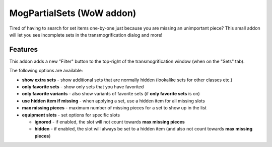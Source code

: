 MogPartialSets (WoW addon)
##########################

Tired of having to search for set items one-by-one just because you are missing an unimportant piece?
This small addon will let you see incomplete sets in the transmogrification dialog and more!

Features
********

This addon adds a new "Filter" button to the top-right of the transmogrification window (when on the "Sets" tab).

The following options are available:

- **show extra sets** - show additional sets that are normally hidden (lookalike sets for other classes etc.)
- **only favorite sets** - show only sets that you have favorited
- **only favorite variants** - also show variants of favorite sets (if **only favorite sets** is on)
- **use hidden item if missing** - when applying a set, use a hidden item for all missing slots
- **max missing pieces** - maximum number of missing pieces for a set to show up in the list
- **equipment slots** - set options for specific slots

  - **ignored** - if enabled, the slot will not count towards **max missing pieces**
  - **hidden** - if enabled, the slot will always be set to a hidden item
    (and also not count towards **max missing pieces**)
